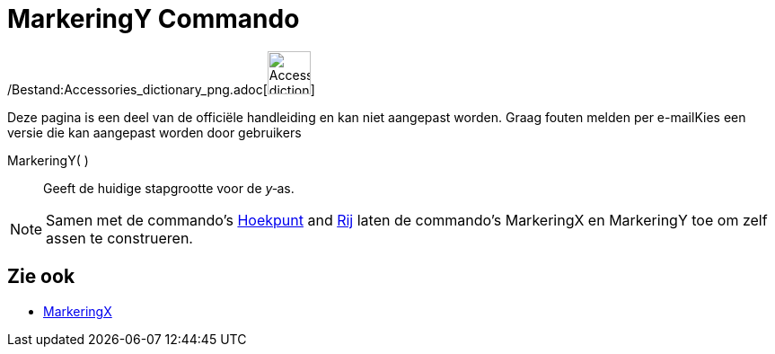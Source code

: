 = MarkeringY Commando
:page-en: commands/AxisStepY_Command
ifdef::env-github[:imagesdir: /nl/modules/ROOT/assets/images]

/Bestand:Accessories_dictionary_png.adoc[image:48px-Accessories_dictionary.png[Accessories
dictionary.png,width=48,height=48]]

Deze pagina is een deel van de officiële handleiding en kan niet aangepast worden. Graag fouten melden per
e-mail[.mw-selflink .selflink]##Kies een versie die kan aangepast worden door gebruikers##

MarkeringY( )::
  Geeft de huidige stapgrootte voor de _y_‐as.

[NOTE]
====

Samen met de commando's xref:/commands/Hoekpunt.adoc[Hoekpunt] and xref:/commands/Rij.adoc[Rij] laten de commando's
MarkeringX en MarkeringY toe om zelf assen te construeren.

====

== Zie ook

* xref:/commands/MarkeringX.adoc[MarkeringX]
